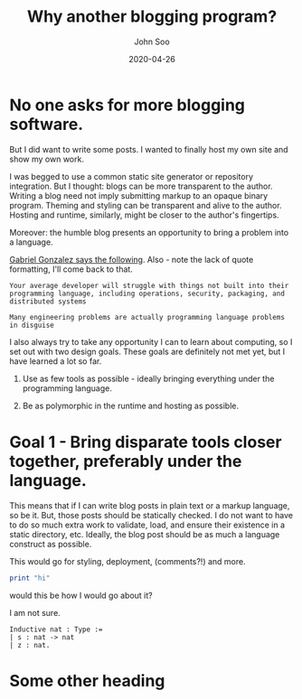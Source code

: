 #+title: Why another blogging program?
#+author: John Soo
#+email: jsoo1@asu.edu
#+date: 2020-04-26
#+slug: why-another-blogging-program
#+description: Why I wrote this program.

* No one asks for more blogging software.

But I did want to write some posts.
I wanted to finally host my own site and show my own work.

I was begged to use a common static site generator or repository integration.
But I thought: blogs can be more transparent to the author.
Writing a blog need not imply submitting markup to an opaque binary program.
Theming and styling can be transparent and alive to the author.
Hosting and runtime, similarly, might be closer to the author's fingertips.

Moreover: the humble blog presents an opportunity to bring a problem into a language.

[[https://twitter.com/GabrielG439/status/1186451668944113664?s=20][Gabriel Gonzalez says the following]].
Also - note the lack of quote formatting, I'll come back to that.

#+BEGIN_SRC none
Your average developer will struggle with things not built into their programming language, including operations, security, packaging, and distributed systems

Many engineering problems are actually programming language problems in disguise
#+END_SRC

I also always try to take any opportunity I can to learn about computing, so I set out with two design goals.
These goals are definitely not met yet, but I have learned a lot so far.

1. Use as few tools as possible - ideally bringing everything under the programming language.

2. Be as polymorphic in the runtime and hosting as possible.

* Goal 1 - Bring disparate tools closer together, preferably under the language.

This means that if I can write blog posts in plain text or a markup language, so be it.
But, those posts should be statically checked.
I do not want to have to do so much extra work to validate, load, and ensure their existence in a static directory, etc.
Ideally, the blog post should be as much a language construct as possible.

This would go for styling, deployment, (comments?!) and more.

#+BEGIN_SRC hs
print "hi"
#+END_SRC

would this be how I would go about it?

I am not sure.

#+BEGIN_SRC coq
Inductive nat : Type :=
| s : nat -> nat
| z : nat.
#+END_SRC

* Some other heading
